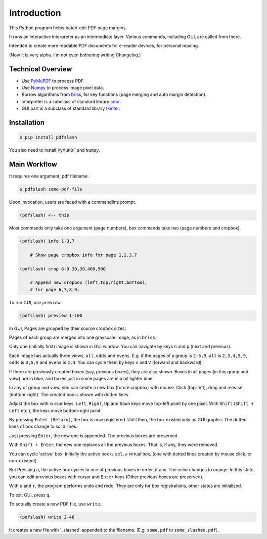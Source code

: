 
Introduction
============

This Python program helps batch-edit PDF page margins.

It runs an interactive interpreter as an intermediate layer.
Various commands, including GUI, are called from there.

Intended to create more readable PDF documents for e-reader devices,
for personal reading.

(Now it is very alpha. I'm not even bothering writing Changelog.)

.. image:: screen.png
    :alt: pdfslash gui window
    :width: 308px


Technical Overview
------------------

* Use `PyMuPDF <https://pypi.org/project/PyMuPDF/>`__ to process PDF.

* Use `Numpy <https://pypi.org/project/numpy/>`__ to process image pixel data.

* Borrow algorithms from `briss <https://github.com/fatso83/briss-archived>`__,
  for key functions (page merging and auto margin detection).

* interpreter is a subclass of standard library `cmd <https://docs.python.org/3/library/cmd.html>`__.

* GUI part is a subclass of standard library `tkinter <https://docs.python.org/3/library/tkinter.html>`__.


Installation
------------

.. code-block:: none

    $ pip install pdfslash

You also need to install ``PyMuPDF`` and ``Numpy``.


Main Workflow
-------------

It requires one argument, pdf filename.

.. code-block:: none

    $ pdfslash some-pdf-file

Upon invocation, users are faced with a commandline prompt.

.. code-block:: none

    (pdfslash) <-- this

Most commands only take one argument (page numbers),
box commands take two (page numbers and cropbox).

.. code-block:: none

    (pdfslash) info 1-3,7

        # Show page cropbox info for page 1,2,3,7

    (pdfslash) crop 6-9 30,30,400,500

        # Append new cropbox (left,top,right,bottom),
        # for page 6,7,8,9.

To run GUI, use ``preview``.

.. code-block:: none

    (pdfslash) preview 1-100

In GUI, Pages are grouped by their source cropbox sizes.

Pages of each group are merged into one grayscale image, as in ``briss``.

Only one (initially first) image is shown in GUI window.
You can navigate by keys ``n`` and ``p`` (next and previous).

Each image has actually three views, ``all``, ``odds`` and ``evens``.
E.g. if the pages of a group is ``2-5,9``,
``all`` is ``2,3,4,5,9``, ``odds`` is ``3,5,9`` and ``evens`` is ``2,4``.
You can cycle them by keys ``v`` and ``V`` (forward and backward).

If there are previously created boxes (say, previous boxes), they are also shown.
Boxes in all pages (in this group and view) are in blue, and boxes just in some pages
are in a bit lighter blue.

In any of group and view, you can create a new box (future cropbox) with mouse.
Click (top-left), drag and release (bottom-right).
The created box is shown with dotted lines.

Adjust the box with cursor keys.
``Left``, ``Right``, ``Up`` and ``Down`` keys move top-left point by one pixel.
With ``Shift`` (``Shift + Left`` etc.), the keys move bottom-right point.

By pressing ``Enter (Return)``,
the box is now registered. Until then, the box existed only as GUI graphic.
The dotted lines of box change to solid lines.

Just pressing ``Enter``,
the new one is appended. The previous boxes are preserved.

With ``Shift + Enter``,
the new one replaces all the previous boxes.
That is, if any, they were removed.

You can cycle 'active' box.
Initially the active box is ``sel``, a virtual box,
(one with dotted lines created by mouse click, or non-existent).

But Pressing ``a``,
the active box cycles to one of previous boxes in order, if any.
The color changes to orange.
In this state, you can edit previous boxes with cursor and ``Enter`` keys
(Other previous boxes are preserved).

With ``u`` and ``r``, the program performs undo and redo.
They are only for box registrations, other states are initialized.

To exit GUI, press ``q``.

To actually create a new PDF file, use ``write``.

.. code-block:: none

    (pdfslash) write 2-48

It creates a new file with '_slashed' appended to the filename.
(E.g. ``some.pdf`` to ``some_slashed.pdf``).
